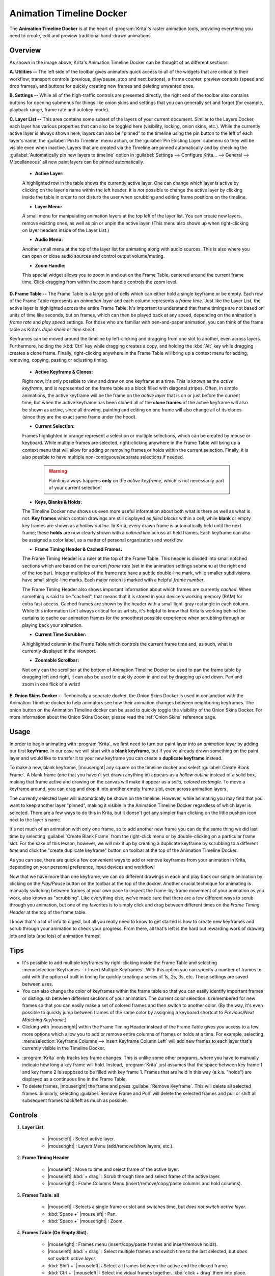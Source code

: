 .. meta::
   :description:
        Overview of the timeline docker.

.. metadata-placeholder

   :authors: - Wolthera van Hövell tot Westerflier <griffinvalley@gmail.com>
             - Dmitry Kazakov
             - Emmet O'Neill
   :license: GNU free documentation license 1.3 or later.

.. index:: Animation, Timeline, Frame
.. _timeline_docker:

=========================
Animation Timeline Docker
=========================

The **Animation Timeline Docker** is at the heart of :program:`Krita`'s raster animation tools, providing everything you need to create, edit and preview traditional hand-drawn animations.

.. image:: /images/dockers/Animation_Timeline_Docker.png
   :align: center

Overview
--------

As shown in the image above, Krita's Animation Timeline Docker can be thought of as different sections:

**A. Utilities --** The left side of the toolbar gives animators quick access to all of the widgets that are critical to their workflow; transport controls (previous, play/pause, stop and next buttons), a frame counter, preview controls (speed and drop frames), and buttons for quickly creating new frames and deleting unwanted ones.

**B. Settings --** While all of the high-traffic controls are presented directly, the right end of the toolbar also contains buttons for opening submenus for things like onion skins and settings that you can generally set and forget (for example, playback range, frame rate and autokey mode).

**C. Layer List --** This area contains some subset of the layers of your current document. Similar to the Layers Docker, each layer has various properties that can also be toggled here (visibility, locking, onion skins, etc.).  While the currently active layer is always shown here, layers can also be "pinned" to the timeline using the pin button to the left of each layer's name, the :guilabel:`Pin to Timeline` menu action, or the :guilabel:`Pin Existing Layer` submenu so they will be visible even when inactive. Layers that are created via the Timeline are pinned automatically and by checking the :guilabel:`Automatically pin new layers to timeline` option in :guilabel:`Settings --> Configure Krita... --> General --> Miscellaneous` all new paint layers can be pinned automatically.

    * **Active Layer:** 
     
    A highlighted row in the table shows the currently active layer. One can change which layer is active by clicking on the layer's name within the left header. It is *not* possible to change the active layer by clicking inside the table in order to not disturb the user when scrubbing and editing frame positions on the timeline.
    
    * **Layer Menu:** 
      
    A small menu for manipulating animation layers at the top left of the layer list. You can create new layers, remove existing ones, as well as pin or unpin the active layer. (This menu also shows up when right-clicking on layer headers inside of the Layer List.)

    * **Audio Menu:** 
      
    Another small menu at the top of the layer list for animating along with audio sources. This is also where you can open or close audio sources and control output volume/muting.

    * **Zoom Handle:** 
      
    This special widget allows you to zoom in and out on the Frame Table, centered around the current frame time. Click-dragging from within the zoom handle controls the zoom level.

**D. Frame Table --** The Frame Table is a large grid of cells which can either hold a single keyframe or be empty. Each row of the Frame Table represents an *animation layer* and each column represents a *frame time*. Just like the Layer List, the active layer is highlighted across the entire Frame Table. It's important to understand that frame timings are not based on units of time like seconds, but on frames, which can then be played back at any speed, depending on the animation's *frame rate* and *play speed* settings. For those who are familiar with pen-and-paper animation, you can think of the frame table as Krita's *dope sheet* or *time sheet*. 

Keyframes can be moved around the timeline by left-clicking and dragging from one slot to another, even across layers. Furthermore, holding the :kbd:`Ctrl` key while dragging creates a copy, and holding the :kbd:`Alt` key while dragging creates a clone frame. Finally, right-clicking anywhere in the Frame Table will bring up a context menu for adding, removing, copying, pasting or adjusting timing.

    * **Active Keyframe & Clones:** 
      
    Right now, it's only possible to view and draw on one keyframe at a time. This is known as the *active keyframe*, and is represented on the frame table as a block filled with diagonal stripes. Often, in simple animations, the active keyframe will be the frame on the *active layer* that is on or just before the current time, but when the active keyframe has been cloned all of the **clone frames** of the active keyframe will also be shown as active, since all drawing, painting and editing on one frame will also change all of its clones (since they are the exact same frame under the hood).

    * **Current Selection:**
     
    Frames highlighted in orange represent a selection or multiple selections, which can be created by mouse or keyboard. While multiple frames are selected, right-clicking anywhere in the Frame Table will bring up a context menu that will allow for adding or removing frames or holds within the current selection. Finally, it is also possible to have multiple non-contiguous/separate selections if needed.
 
        .. warning::

         Painting always happens **only** on the *active keyframe*, which is not necessarily part of your current selection!

    * **Keys, Blanks & Holds:**

    The Timeline Docker now shows us even more useful information about both what is there as well as what is not. **Key frames** which contain drawings are still displayed as *filled blocks* within a cell, while **blank** or empty key frames are shown as a *hollow outline*. In Krita, every drawn frame is automatically held until the next frame; these **holds** are now clearly shown with a *colored line* across all held frames. Each keyframe can also be assigned a color label, as a matter of personal organization and workflow. 

    * **Frame Timing Header & Cached Frames:** 
      
    The Frame Timing Header is a ruler at the top of the Frame Table. This header is divided into small notched sections which are based on the current *frame rate* (set in the animation settings submenu at the right end of the toolbar). Integer multiples of the frame rate have a subtle double-line mark, while smaller subdivisions have small single-line marks. Each major notch is marked with a helpful *frame number*.
      
    The Frame Timing Header also shows important information about which frames are currently *cached*. When something is said to be "cached", that means that it is stored in your device's working memory (RAM) for extra fast access. Cached frames are shown by the header with a small light-gray rectangle in each column. While this information isn't always critical for us artists, it's helpful to know that Krita is working behind the curtains to cache our animation frames for the smoothest possible experience when scrubbing through or playing back your animation.

    * **Current Time Scrubber:** 
      
    A highlighted column in the Frame Table which controls the current frame time and, as such, what is currently displayed in the viewport.
    
    * **Zoomable Scrollbar:**
    
    Not only can the scrollbar at the bottom of Animation Timeline Docker be used to pan the frame table by dragging left and right, it can also be used to quickly zoom in and out by dragging up and down. Pan and zoom in one flick of a wrist!
    
**E. Onion Skins Docker --** Technically a separate docker, the Onion Skins Docker is used in conjunction with the Animation Timeline docker to help animators see how their animation changes between neighboring keyframes. The onion button on the Animation Timeline docker can be used to quickly toggle the visibility of the Onion Skins Docker. For more information about the Onion Skins Docker, please read the :ref:`Onion Skins` reference page.
    

Usage
-----

In order to begin animating with :program:`Krita`, we first need to turn our paint layer into an *animation layer* by adding our first **keyframe**. In our case we will start with a **blank keyframe**, but if you've already drawn something on the paint layer and would like to transfer it to your new keyframe you can create a **duplicate keyframe** instead.

To make a new, blank keyframe, |mouseright| any square on the timeline docker and select :guilabel:`Create Blank Frame`. A blank frame (one that you haven't yet drawn anything in) appears as a *hollow outline* instead of a solid box, making that frame active and drawing on the canvas will make it appear as a *solid, colored rectangle*. To move a keyframe around, you can drag and drop it into another empty frame slot, even across animation layers.

The currently selected layer will automatically be shown on the timeline. However, while animating you may find that you want to keep another layer "pinned", making it visible in the Animation Timeline Docker regardless of which layer is selected. There are a few ways to do this in Krita, but it doesn't get any simpler than clicking on the little pushpin icon next to the layer's name.

It's not much of an animation with only one frame, so to add another new frame you can do the same thing we did last time by selecting :guilabel:`Create Blank Frame` from the right-click menu or by double-clicking on a particular frame slot. For the sake of this lesson, however, we will mix it up by creating a duplicate keyframe by scrubbing to a different *time* and click the "create duplicate keyframe" button on toolbar at the top of the Animation Timeline Docker. 

As you can see, there are quick a few convenient ways to add or remove keyframes from your animation in Krita, depending on your personal preference, input devices and workflow! 

Now that we have more than one keyframe, we can do different drawings in each and play back our simple animation by clicking on the `Play/Pause` button on the toolbar at the top of the docker. Another crucial technique for animating is manually switching between frames at your own pace to inspect the frame-by-frame movement of your animation as you work, also known as "scrubbing". Like everything else, we've made sure that there are a few different ways to scrub through you animation, but one of my favorites is to simply click and drag between different times on the *Frame Timing Header* at the top of the frame table. 

I know that's a lot of info to digest, but all you really need to know to get started is how to create new keyframes and scrub through your animation to check your progress. From there, all that's left is the hard but rewarding work of drawing lots and lots (and lots) of animation frames!


Tips
----

* It's possible to add multiple keyframes by right-clicking inside the Frame Table and selecting :menuselection:`Keyframes --> Insert Multiple Keyframes`. With this option you can specify a number of frames to add with the option of built in timing for quickly creating a series of 1s, 2s, 3s, etc. These settings are saved between uses.

* You can also change the color of keyframes within the frame table so that you can easily identify important frames or distinguish between different sections of your animation. The current color selection is remembered for new frames so that you can easily make a set of colored frames and then switch to another color. (By the way, it's even possible to quickly jump between frames of the same color by assigning a keyboard shortcut to `Previous/Next Matching Keyframe`.)

* Clicking with |mouseright| within the Frame Timing Header instead of the Frame Table gives you access to a few more options which allow you to add or remove entire columns of frames or holds at a time. For example, selecting :menuselection:`Keyframe Columns --> Insert Keyframe Column Left` will add new frames to each layer that's currently visible in the Timeline Docker.

.. image:: /images/dockers/Timeline_insertkeys.png
   :align: center

* :program:`Krita` only tracks key frame changes. This is unlike some other programs, where you have to manually indicate how long a key frame will hold. Instead, :program:`Krita` just assumes that the space between key frame 1 and key frame 2 is supposed to be filled with key frame 1. Frames that are held in this way (a.k.a. "holds") are displayed as a continuous line in the Frame Table.

* To delete frames, |mouseright| the frame and press :guilabel:`Remove Keyframe`. This will delete all selected frames. Similarly, selecting :guilabel:`Remove Frame and Pull` will delete the selected frames and pull or shift all subsequent frames back/left as much as possible.


Controls
--------

#. **Layer List**

    * |mouseleft| : Select active layer. 
    * |mouseright| : Layers Menu (add/remove/show layers, etc.).

#. **Frame Timing Header**

    * |mouseleft| : Move to time and select frame of the active layer.
    * |mouseleft| :kbd:`+ drag` : Scrub through time and select frame of the active layer.
    * |mouseright| : Frame Columns Menu (insert/remove/copy/paste columns and hold columns).

#. **Frames Table: all**

    * |mouseleft| : Selects a single frame or slot and switches time, but *does not switch active layer*.
    * :kbd:`Space +` |mouseleft| : Pan.
    * :kbd:`Space +` |mouseright| : Zoom.

#. **Frames Table (On Empty Slot).**

    * |mouseright| : Frames menu (insert/copy/paste frames and insert/remove holds).
    * |mouseleft| :kbd:`+ drag` : Select multiple frames and switch time to the last selected, but *does not switch active layer*.
    * :kbd:`Shift +` |mouseleft| : Select all frames between the active and the clicked frame.
    * :kbd:`Ctrl +` |mouseleft| : Select individual frames together. :kbd:`click + drag` them into place.

#. **Frames Table (On Existing Frame)**

    * |mouseright| : Frames menu (remove/copy/paste frames and insert/remove holds).
    * |mouseleft| :kbd:`+ drag` : *Move* a frame or multiple frames.
    * :kbd:`Ctrl +` |mouseleft| :kbd:`+ drag` : Copy a frame or multiple frames.
    * :kbd:`Alt +` |mouseleft| :kbd:`+ drag` : Clone a frame or multiple frames.
    * :kbd:`Shift +` |mouseleft| :kbd:`+ drag` : Move selected frame(s) and *all* the frames to the right of it. (This is useful for when you need to clear up some space in your animation, but don't want to select all the frames to the right of a particular frame!)
